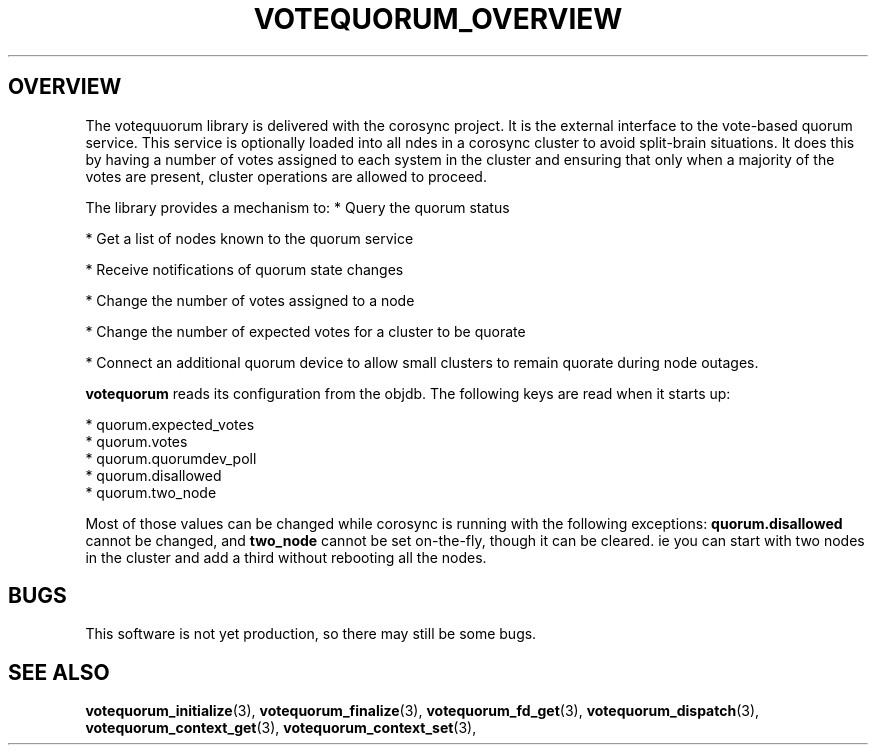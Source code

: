 .\"/*
.\" * Copyright (c) 2008 Red Hat, Inc.
.\" *
.\" * All rights reserved.
.\" *
.\" * Author: Christine Caulfield <ccaulfie@redhat.com>
.\" *
.\" * This software licensed under BSD license, the text of which follows:
.\" *
.\" * Redistribution and use in source and binary forms, with or without
.\" * modification, are permitted provided that the following conditions are met:
.\" *
.\" * - Redistributions of source code must retain the above copyright notice,
.\" *   this list of conditions and the following disclaimer.
.\" * - Redistributions in binary form must reproduce the above copyright notice,
.\" *   this list of conditions and the following disclaimer in the documentation
.\" *   and/or other materials provided with the distribution.
.\" * - Neither the name of the MontaVista Software, Inc. nor the names of its
.\" *   contributors may be used to endorse or promote products derived from this
.\" *   software without specific prior written permission.
.\" *
.\" * THIS SOFTWARE IS PROVIDED BY THE COPYRIGHT HOLDERS AND CONTRIBUTORS "AS IS"
.\" * AND ANY EXPRESS OR IMPLIED WARRANTIES, INCLUDING, BUT NOT LIMITED TO, THE
.\" * IMPLIED WARRANTIES OF MERCHANTABILITY AND FITNESS FOR A PARTICULAR PURPOSE
.\" * ARE DISCLAIMED. IN NO EVENT SHALL THE COPYRIGHT OWNER OR CONTRIBUTORS BE
.\" * LIABLE FOR ANY DIRECT, INDIRECT, INCIDENTAL, SPECIAL, EXEMPLARY, OR
.\" * CONSEQUENTIAL DAMAGES (INCLUDING, BUT NOT LIMITED TO, PROCUREMENT OF
.\" * SUBSTITUTE GOODS OR SERVICES; LOSS OF USE, DATA, OR PROFITS; OR BUSINESS
.\" * INTERRUPTION) HOWEVER CAUSED AND ON ANY THEORY OF LIABILITY, WHETHER IN
.\" * CONTRACT, STRICT LIABILITY, OR TORT (INCLUDING NEGLIGENCE OR OTHERWISE)
.\" * ARISING IN ANY WAY OUT OF THE USE OF THIS SOFTWARE, EVEN IF ADVISED OF
.\" * THE POSSIBILITY OF SUCH DAMAGE.
.\" */
.TH VOTEQUORUM_OVERVIEW 8 2009-01-26 "corosync Man Page" "Corosync Cluster Engine Programmer's Manual"
.SH OVERVIEW
The votequuorum library is delivered with the corosync project. It is the external interface to
the vote-based quorum service. This service is optionally loaded into all ndes in a corosync cluster
to avoid split-brain situations. It does this by having a number of votes assigned to each system
in the cluster and ensuring that only when a majority of the votes are present, cluster operations are
allowed to proceed.
.PP
The library provides a mechanism to:
* Query the quorum status
.PP
* Get a list of nodes known to the quorum service
.PP
* Receive notifications of quorum state changes
.PP
* Change the number of votes assigned to a node
.PP
* Change the number of expected votes for a cluster to be quorate
.PP
* Connect an additional quorum device to allow small clusters to remain quorate during node outages.
.PP
.B votequorum
reads its configuration from the objdb. The following keys are read when it starts up:
.PP
* quorum.expected_votes
.br
* quorum.votes
.br
* quorum.quorumdev_poll
.br
* quorum.disallowed
.br
* quorum.two_node
.PP
Most of those values can be changed while corosync is running with the following exceptions:
.B quorum.disallowed
cannot be changed, and
.B two_node
cannot be set on-the-fly, though it can be cleared. ie you can start with two nodes in the cluster
and add a third without rebooting all the nodes.
.PP
.SH BUGS
This software is not yet production, so there may still be some bugs.
.SH "SEE ALSO"
.BR votequorum_initialize (3),
.BR votequorum_finalize (3),
.BR votequorum_fd_get (3),
.BR votequorum_dispatch (3),
.BR votequorum_context_get (3),
.BR votequorum_context_set (3),
.PP
